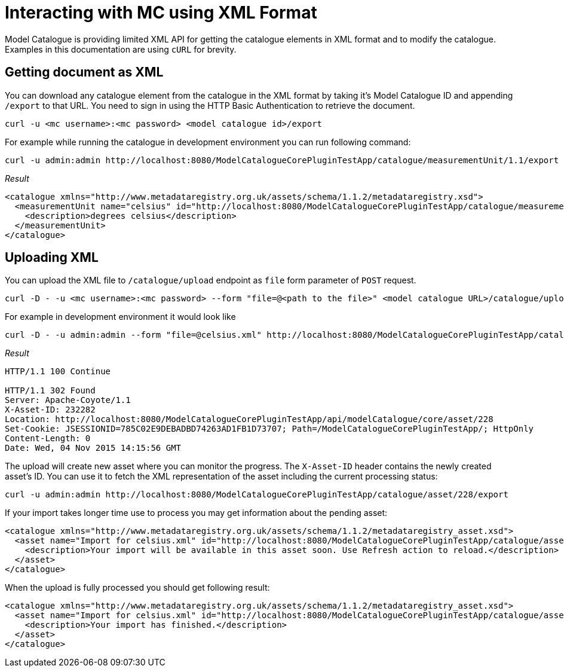 = Interacting with MC using XML Format

Model Catalogue is providing limited XML API for getting the catalogue elements in XML format and to modify
the catalogue. Examples in this documentation are using `cURL` for brevity.

== Getting document as XML ==

You can download any catalogue element from the catalogue in the XML format by taking it's Model Catalogue ID
and appending `/export` to that URL. You need to sign in using the HTTP Basic Authentication to retrieve the
document.

[source,shell]
----
curl -u <mc username>:<mc password> <model catalogue id>/export
----

For example while running the catalogue in development environment you can run following command:

[source,bash]
----
curl -u admin:admin http://localhost:8080/ModelCatalogueCorePluginTestApp/catalogue/measurementUnit/1.1/export
----


_Result_

[source,xml]
----
<catalogue xmlns="http://www.metadataregistry.org.uk/assets/schema/1.1.2/metadataregistry.xsd">
  <measurementUnit name="celsius" id="http://localhost:8080/ModelCatalogueCorePluginTestApp/catalogue/measurementUnit/1" symbol="&#176;C">
    <description>degrees celsius</description>
  </measurementUnit>
</catalogue>
----


== Uploading XML ==

You can upload the XML file to `/catalogue/upload` endpoint as `file` form parameter of `POST` request.

[source,bash]
----
curl -D - -u <mc username>:<mc password> --form "file=@<path to the file>" <model catalogue URL>/catalogue/upload
----

For example in development environment it would look like

[source,bash]
----
curl -D - -u admin:admin --form "file=@celsius.xml" http://localhost:8080/ModelCatalogueCorePluginTestApp/catalogue/upload
----

_Result_

----
HTTP/1.1 100 Continue

HTTP/1.1 302 Found
Server: Apache-Coyote/1.1
X-Asset-ID: 232282
Location: http://localhost:8080/ModelCatalogueCorePluginTestApp/api/modelCatalogue/core/asset/228
Set-Cookie: JSESSIONID=785C02E9DEBADBD74263AD1FB1D73707; Path=/ModelCatalogueCorePluginTestApp/; HttpOnly
Content-Length: 0
Date: Wed, 04 Nov 2015 14:15:56 GMT
----

The upload will create new asset where you can monitor the progress. The `X-Asset-ID` header contains the newly created asset's ID.
You can use it to fetch the XML representation of the asset including the current processing status:

----
curl -u admin:admin http://localhost:8080/ModelCatalogueCorePluginTestApp/catalogue/asset/228/export
----

If your import takes longer time use to process you may get information about the pending asset:

[source,xml]
----
<catalogue xmlns="http://www.metadataregistry.org.uk/assets/schema/1.1.2/metadataregistry_asset.xsd">
  <asset name="Import for celsius.xml" id="http://localhost:8080/ModelCatalogueCorePluginTestApp/catalogue/asset/228" status="PENDING">
    <description>Your import will be available in this asset soon. Use Refresh action to reload.</description>
  </asset>
</catalogue>
----


When the upload is fully processed you should get following result:

[source,xml]
----
<catalogue xmlns="http://www.metadataregistry.org.uk/assets/schema/1.1.2/metadataregistry_asset.xsd">
  <asset name="Import for celsius.xml" id="http://localhost:8080/ModelCatalogueCorePluginTestApp/catalogue/asset/228">
    <description>Your import has finished.</description>
  </asset>
</catalogue>
----
